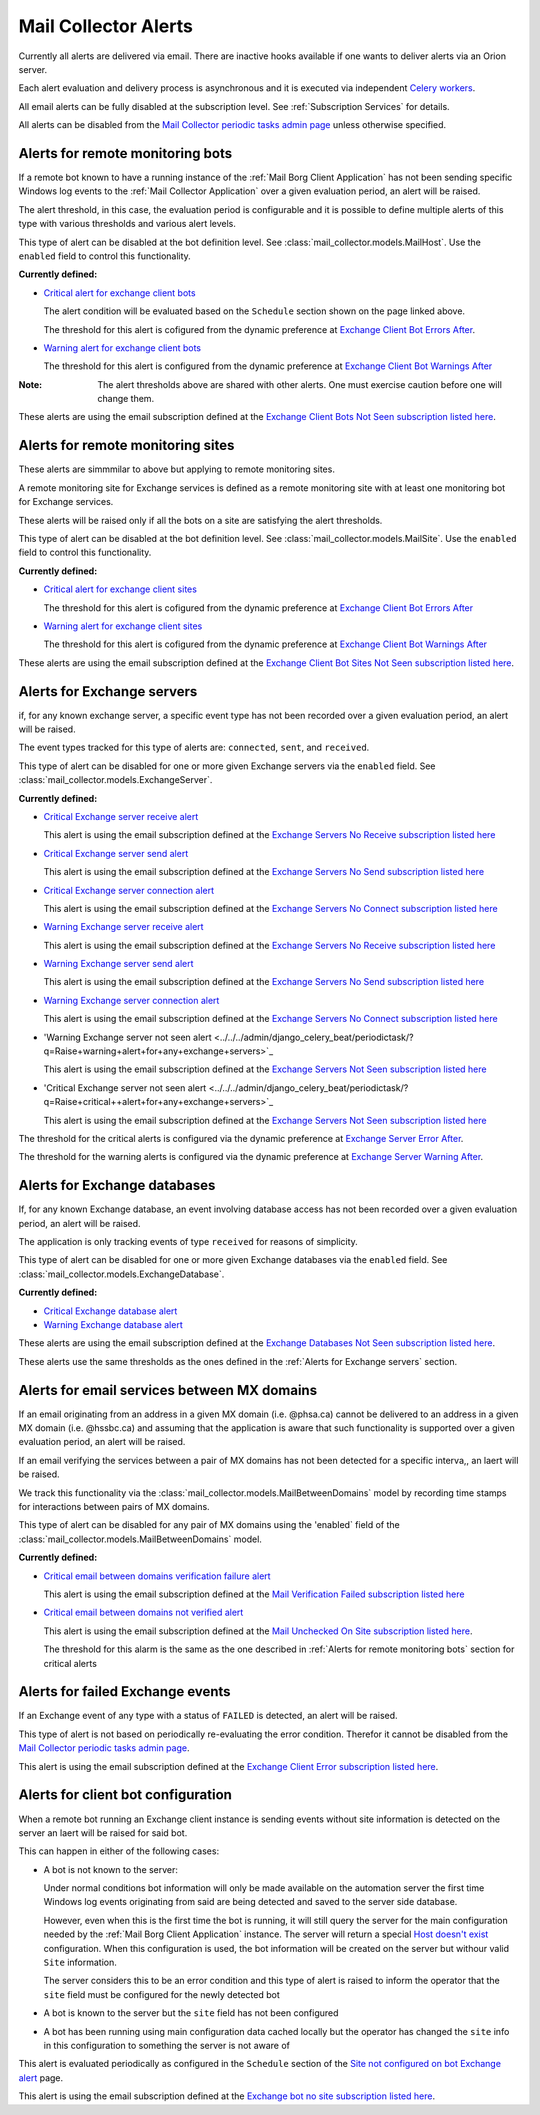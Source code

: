 Mail Collector Alerts
=====================

Currently all alerts are delivered via email. There are inactive hooks
available if one wants to deliver alerts via an Orion server.

Each alert evaluation and delivery process is asynchronous and it is executed
via independent `Celery <https://docs.celeryproject.org/en/latest/index.html>`_
`workers <https://docs.celeryproject.org/en/latest/userguide/workers.html>`_. 

All email alerts can be fully disabled at the subscription level.
See :ref:`Subscription Services` for details.

All alerts can be disabled from the `Mail Collector periodic tasks admin page 
<../../../admin/django_celery_beat/periodictask>`_ unless otherwise specified.

Alerts for remote monitoring bots
---------------------------------

If a remote bot known to have a running instance of the 
:ref:`Mail Borg Client Application` has not been sending specific Windows log
events to the :ref:`Mail Collector Application` over a given evaluation period,
an alert will be raised.
  
The alert threshold, in this case, the evaluation period is configurable
and it is possible to define multiple alerts of this type with various
thresholds and various alert levels.
  
This type of alert can be disabled at the bot definition level. See
:class:`mail_collector.models.MailHost`. Use the ``enabled`` field to
control this functionality.

**Currently defined:**

* `Critical alert for exchange client bots 
  <../../../admin/django_celery_beat/periodictask/?q=raise+critical+alert+for+exchange+client+bots>`_
  
  The alert condition will be evaluated based on the ``Schedule`` section
  shown on the page linked above.
  
  The threshold for this alert is cofigured from the dynamic preference at
  `Exchange Client Bot Errors After 
  <../../../admin/dynamic_preferences/globalpreferencemodel/?q=bot_error>`_.
  
* `Warning alert for exchange client bots 
  <../../../admin/django_celery_beat/periodictask/?q=raise+warning+alert+for+exchange+client+bots>`_
  
  The threshold for this alert is configured from the dynamic preference at
  `Exchange Client Bot Warnings After 
  <../../../admin/dynamic_preferences/globalpreferencemodel/?q=bot_warn>`_
  
:Note:

    The alert thresholds above are shared with other alerts. One must exercise
    caution before one will change them.

These alerts are using the email subscription defined at the
`Exchange Client Bots Not Seen subscription listed here 
<../../../admin/ssl_cert_tracker/subscription/>`_.
  
Alerts for remote monitoring sites
----------------------------------

These alerts are simmmilar to above but applying to remote monitoring sites.
  
A remote monitoring site for Exchange services is defined as a remote
monitoring site with at least one monitoring bot for Exchange services.
  
These alerts will be raised only if all the bots on a site are satisfying
the alert thresholds.

This type of alert can be disabled at the bot definition level. See
:class:`mail_collector.models.MailSite`. Use the ``enabled`` field to
control this functionality.

**Currently defined:**

* `Critical alert for exchange client sites 
  <../../../admin/django_celery_beat/periodictask/?q=raise+critical+alert+for+exchange+client+sites>`_
  
  The threshold for this alert is cofigured from the dynamic preference at
  `Exchange Client Bot Errors After 
  <../../../admin/dynamic_preferences/globalpreferencemodel/?q=bot_error>`_
  
* `Warning alert for exchange client sites 
  <../../../admin/django_celery_beat/periodictask/?q=raise+warning+alert+for+exchange+client+sites>`_
  
  The threshold for this alert is cofigured from the dynamic preference at
  `Exchange Client Bot Warnings After 
  <../../../admin/dynamic_preferences/globalpreferencemodel/?q=bot_warn>`_

These alerts are using the email subscription defined at the
`Exchange Client Bot Sites Not Seen subscription listed here 
<../../../admin/ssl_cert_tracker/subscription/>`_.
  
Alerts for Exchange servers
---------------------------

if, for any known exchange server, a specific event type has not been recorded
over a given evaluation period, an alert will be raised.
  
The event types tracked for this type of alerts are: ``connected``, ``sent``,
and ``received``.
  
This type of alert can be disabled for one or more given Exchange servers
via the ``enabled`` field. See :class:`mail_collector.models.ExchangeServer`.

**Currently defined:**

* `Critical Exchange server receive alert 
  <../../../admin/django_celery_beat/periodictask/?q=Raise+critical+alert+for+receive+to+exchange+servers>`_
  
  This alert is using the email subscription defined at the
  `Exchange Servers No Receive subscription listed here 
  <../../../admin/ssl_cert_tracker/subscription/>`_
  
* `Critical Exchange server send alert 
  <../../../admin/django_celery_beat/periodictask/?q=Raise+critical+alert+for+send+to+exchange+servers>`_

  This alert is using the email subscription defined at the
  `Exchange Servers No Send subscription listed here 
  <../../../admin/ssl_cert_tracker/subscription/>`_
  
* `Critical Exchange server connection alert
  <../../../admin/django_celery_beat/periodictask/?q=Raise+critical+alert+for+connections+to+exchange+servers>`_
  
  This alert is using the email subscription defined at the
  `Exchange Servers No Connect subscription listed here 
  <../../../admin/ssl_cert_tracker/subscription/>`_

* `Warning Exchange server receive alert 
  <../../../admin/django_celery_beat/periodictask/?q=Raise+warning+alert+for+receive+to+exchange+servers>`_
  
  This alert is using the email subscription defined at the
  `Exchange Servers No Receive subscription listed here 
  <../../../admin/ssl_cert_tracker/subscription/>`_
  
* `Warning Exchange server send alert
  <../../../admin/django_celery_beat/periodictask/?q=Raise+warning+alert+for+send+to+exchange+servers>`_

  This alert is using the email subscription defined at the
  `Exchange Servers No Send subscription listed here 
  <../../../admin/ssl_cert_tracker/subscription/>`_
  
* `Warning Exchange server connection alert 
  <../../../admin/django_celery_beat/periodictask/?q=Raise+warning+alert+for+connections+to+exchange+servers>`_
  
  This alert is using the email subscription defined at the
  `Exchange Servers No Connect subscription listed here 
  <../../../admin/ssl_cert_tracker/subscription/>`_

* 'Warning Exchange server not seen alert
  <../../../admin/django_celery_beat/periodictask/?q=Raise+warning+alert+for+any+exchange+servers>`_
  
  This alert is using the email subscription defined at the
  `Exchange Servers Not Seen subscription listed here 
  <../../../admin/ssl_cert_tracker/subscription/>`_
  
* 'Critical Exchange server not seen alert 
  <../../../admin/django_celery_beat/periodictask/?q=Raise+critical++alert+for+any+exchange+servers>`_
  
  This alert is using the email subscription defined at the
  `Exchange Servers Not Seen subscription listed here 
  <../../../admin/ssl_cert_tracker/subscription/>`_

The threshold for the critical alerts is configured via the dynamic preference at
`Exchange Server Error After 
<../../../admin/dynamic_preferences/globalpreferencemodel/?q=server_error>`_.

The threshold for the warning alerts is configured via the dynamic preference at
`Exchange Server Warning After 
<../../../admin/dynamic_preferences/globalpreferencemodel/?q=server_warn>`_.

Alerts for Exchange databases
-----------------------------

If, for any known Exchange database, an event involving database access has
not been recorded over a given evaluation period, an alert will be raised.
  
The application is only tracking events of type ``received`` for reasons of
simplicity.
  
This type of alert can be disabled for one or more given Exchange databases
via the ``enabled`` field. See :class:`mail_collector.models.ExchangeDatabase`.

**Currently defined:**

* `Critical Exchange database alert 
  <../../../admin/django_celery_beat/periodictask/?q=raise+critical+alert+for+exchange+databases>`_
  
* `Warning Exchange database alert 
  <../../../admin/django_celery_beat/periodictask/?q=raise+warning+alert+for+exchange+databases>`_

These alerts are using the email subscription defined at the
`Exchange Databases Not Seen subscription listed here 
<../../../admin/ssl_cert_tracker/subscription/>`_.
  
These alerts use the same thresholds as the ones defined in the 
:ref:`Alerts for Exchange servers` section.
  
Alerts for email services between MX domains
--------------------------------------------

If an email originating from an address in a given MX domain (i.e. @phsa.ca)
cannot be delivered to an address in a given MX domain (i.e. @hssbc.ca)
and assuming that the application is aware that such functionality is supported
over a given evaluation period, an alert will be raised.

If an email verifying the services between a pair of MX domains has not been
detected for a specific interva,, an laert will be raised.
  
We track this functionality via the 
:class:`mail_collector.models.MailBetweenDomains` model by recording
time stamps for interactions between pairs of MX domains.
  
This type of alert can be disabled for any pair of MX domains using the
'enabled` field of the :class:`mail_collector.models.MailBetweenDomains`
model.

**Currently defined:**

* `Critical email between domains verification failure alert 
  <../../../admin/django_celery_beat/periodictask/?q=raise+critical+alert+for+email+check+failure>`_
  
  This alert is using the email subscription defined at the
  `Mail Verification Failed subscription listed here 
  <../../../admin/ssl_cert_tracker/subscription/>`_
  
* `Critical email between domains not verified alert 
  <../../../admin/django_celery_beat/periodictask/?q=raise+critical+alert+for+email+check+not+checked>`_
  
  This alert is using the email subscription defined at the
  `Mail Unchecked On Site subscription listed here 
  <../../../admin/ssl_cert_tracker/subscription/>`_.
  
  The threshold for this alarm is the same as the one described in
  :ref:`Alerts for remote monitoring bots` section for critical alerts 
  
Alerts for failed Exchange events
---------------------------------

If an Exchange event of any type with a status of ``FAILED`` is detected,
an alert will be raised.
  
This type of alert is not based on periodically re-evaluating the error
condition. Therefor it cannot be disabled from the 
`Mail Collector periodic tasks admin page 
<../../../admin/django_celery_beat/periodictask>`_.

This alert is using the email subscription defined at the
`Exchange Client Error subscription listed here 
<../../../admin/ssl_cert_tracker/subscription/>`_.

Alerts for client bot configuration
-----------------------------------

When a remote bot running an Exchange client instance is sending events
without site information is detected on the server an laert will be raised for
said bot.

This can happen in either of the following cases:

* A bot is not known to the server:
 
  Under normal conditions bot information will only be made
  available on the automation server the first time Windows log events
  originating from said are being detected and saved to the server side
  database.
  
  However, even when this is the first time the bot is running, it will still
  query the server for the main configuration needed by the
  :ref:`Mail Borg Client Application` instance. The server will return a special
  `Host doesn't exist <../../../admin/mail_collector/mailhost/?q=host.not.exist>`_ 
  configuration. When this configuration is used, the bot information will
  be created on the server but withour valid ``Site`` information.
  
  The server considers this to be an error condition and this type of alert
  is raised to inform the operator that the ``site`` field must be configured
  for the newly detected bot
  
* A bot is known to the server but the ``site`` field has not been configured

* A bot has been running using main configuration data cached locally but the
  operator has changed the ``site`` info in this configuration to something
  the server is not aware of
  
This alert is evaluated periodically as configured in the ``Schedule``
section of the `Site not configured on bot Exchange alert 
<../../../admin/django_celery_beat/periodictask/?q=exchange+alert+site+not+configured>`_
page.

This alert is using the email subscription defined at the
`Exchange bot no site subscription listed here 
<../../../admin/ssl_cert_tracker/subscription/>`_.